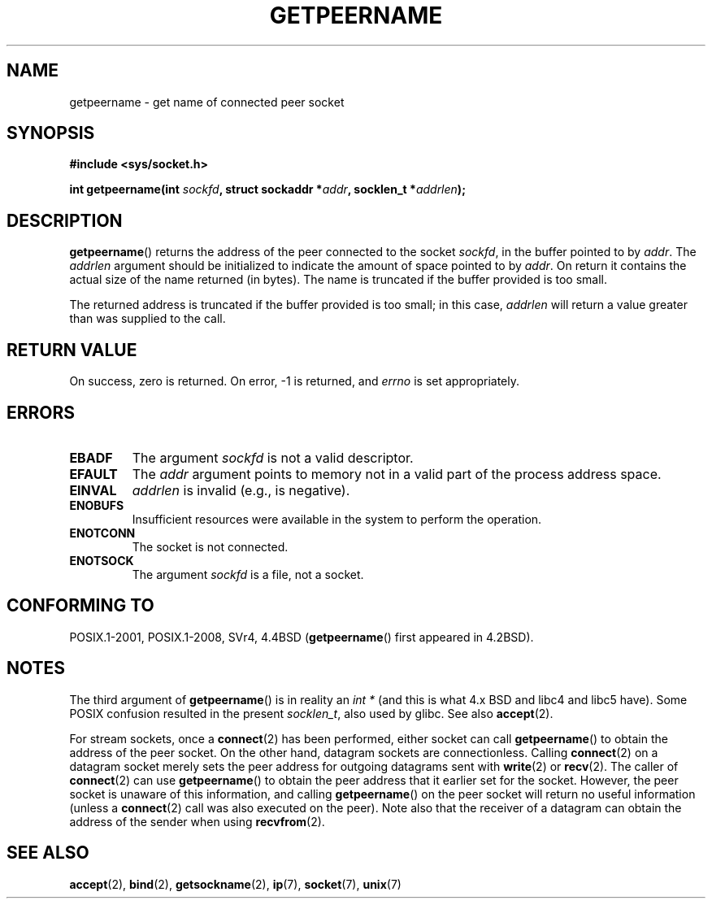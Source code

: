 .\" Copyright (c) 1983, 1991 The Regents of the University of California.
.\" All rights reserved.
.\"
.\" %%%LICENSE_START(BSD_4_CLAUSE_UCB)
.\" Redistribution and use in source and binary forms, with or without
.\" modification, are permitted provided that the following conditions
.\" are met:
.\" 1. Redistributions of source code must retain the above copyright
.\"    notice, this list of conditions and the following disclaimer.
.\" 2. Redistributions in binary form must reproduce the above copyright
.\"    notice, this list of conditions and the following disclaimer in the
.\"    documentation and/or other materials provided with the distribution.
.\" 3. All advertising materials mentioning features or use of this software
.\"    must display the following acknowledgement:
.\"	This product includes software developed by the University of
.\"	California, Berkeley and its contributors.
.\" 4. Neither the name of the University nor the names of its contributors
.\"    may be used to endorse or promote products derived from this software
.\"    without specific prior written permission.
.\"
.\" THIS SOFTWARE IS PROVIDED BY THE REGENTS AND CONTRIBUTORS ``AS IS'' AND
.\" ANY EXPRESS OR IMPLIED WARRANTIES, INCLUDING, BUT NOT LIMITED TO, THE
.\" IMPLIED WARRANTIES OF MERCHANTABILITY AND FITNESS FOR A PARTICULAR PURPOSE
.\" ARE DISCLAIMED.  IN NO EVENT SHALL THE REGENTS OR CONTRIBUTORS BE LIABLE
.\" FOR ANY DIRECT, INDIRECT, INCIDENTAL, SPECIAL, EXEMPLARY, OR CONSEQUENTIAL
.\" DAMAGES (INCLUDING, BUT NOT LIMITED TO, PROCUREMENT OF SUBSTITUTE GOODS
.\" OR SERVICES; LOSS OF USE, DATA, OR PROFITS; OR BUSINESS INTERRUPTION)
.\" HOWEVER CAUSED AND ON ANY THEORY OF LIABILITY, WHETHER IN CONTRACT, STRICT
.\" LIABILITY, OR TORT (INCLUDING NEGLIGENCE OR OTHERWISE) ARISING IN ANY WAY
.\" OUT OF THE USE OF THIS SOFTWARE, EVEN IF ADVISED OF THE POSSIBILITY OF
.\" SUCH DAMAGE.
.\" %%%LICENSE_END
.\"
.\"     @(#)getpeername.2	6.5 (Berkeley) 3/10/91
.\"
.\" Modified Sat Jul 24 16:37:50 1993 by Rik Faith <faith@cs.unc.edu>
.\" Modified Thu Jul 30 14:37:50 1993 by Martin Schulze <joey@debian.org>
.\" Modified Sun Mar 28 21:26:46 1999 by Andries Brouwer <aeb@cwi.nl>
.\" Modified 17 Jul 2002, Michael Kerrisk <mtk.manpages@gmail.com>
.\"	Added 'socket' to NAME, so that "man -k socket" will show this page.
.\"
.TH GETPEERNAME 2 2013-02-12 "Linux" "Linux Programmer's Manual"
.SH NAME
getpeername \- get name of connected peer socket
.SH SYNOPSIS
.B #include <sys/socket.h>
.sp
.BI "int getpeername(int " sockfd ", struct sockaddr *" addr \
", socklen_t *" addrlen );
.SH DESCRIPTION
.BR getpeername ()
returns the address of the peer connected to the socket
.IR sockfd ,
in the buffer pointed to by
.IR addr .
The
.I addrlen
argument should be initialized to indicate the amount of space pointed to
by
.IR addr .
On return it contains the actual size of the name returned (in bytes).
The name is truncated if the buffer provided is too small.

The returned address is truncated if the buffer provided is too small;
in this case,
.I addrlen
will return a value greater than was supplied to the call.
.SH RETURN VALUE
On success, zero is returned.
On error, \-1 is returned, and
.I errno
is set appropriately.
.SH ERRORS
.TP
.B EBADF
The argument
.I sockfd
is not a valid descriptor.
.TP
.B EFAULT
The
.I addr
argument points to memory not in a valid part of the
process address space.
.TP
.B EINVAL
.I addrlen
is invalid (e.g., is negative).
.TP
.B ENOBUFS
Insufficient resources were available in the system
to perform the operation.
.TP
.B ENOTCONN
The socket is not connected.
.TP
.B ENOTSOCK
The argument
.I sockfd
is a file, not a socket.
.SH CONFORMING TO
POSIX.1-2001, POSIX.1-2008, SVr4, 4.4BSD
.RB ( getpeername ()
first appeared in 4.2BSD).
.SH NOTES
The third argument of
.BR getpeername ()
is in reality an
.I "int\ *"
(and this is what 4.x BSD and libc4 and libc5 have).
Some POSIX confusion resulted in the present
.IR socklen_t ,
also used by glibc.
See also
.BR accept (2).

For stream sockets, once a
.BR connect (2)
has been performed, either socket can call
.BR getpeername ()
to obtain the address of the peer socket.
On the other hand, datagram sockets are connectionless.
Calling
.BR connect (2)
on a datagram socket merely sets the peer address for outgoing
datagrams sent with
.BR write (2)
or
.BR recv (2).
The caller of
.BR connect (2)
can use
.BR getpeername ()
to obtain the peer address that it earlier set for the socket.
However, the peer socket is unaware of this information, and calling
.BR getpeername ()
on the peer socket will return no useful information (unless a
.BR connect (2)
call was also executed on the peer).
Note also that the receiver of a datagram can obtain
the address of the sender when using
.BR recvfrom (2).
.SH SEE ALSO
.BR accept (2),
.BR bind (2),
.BR getsockname (2),
.BR ip (7),
.BR socket (7),
.BR unix (7)
